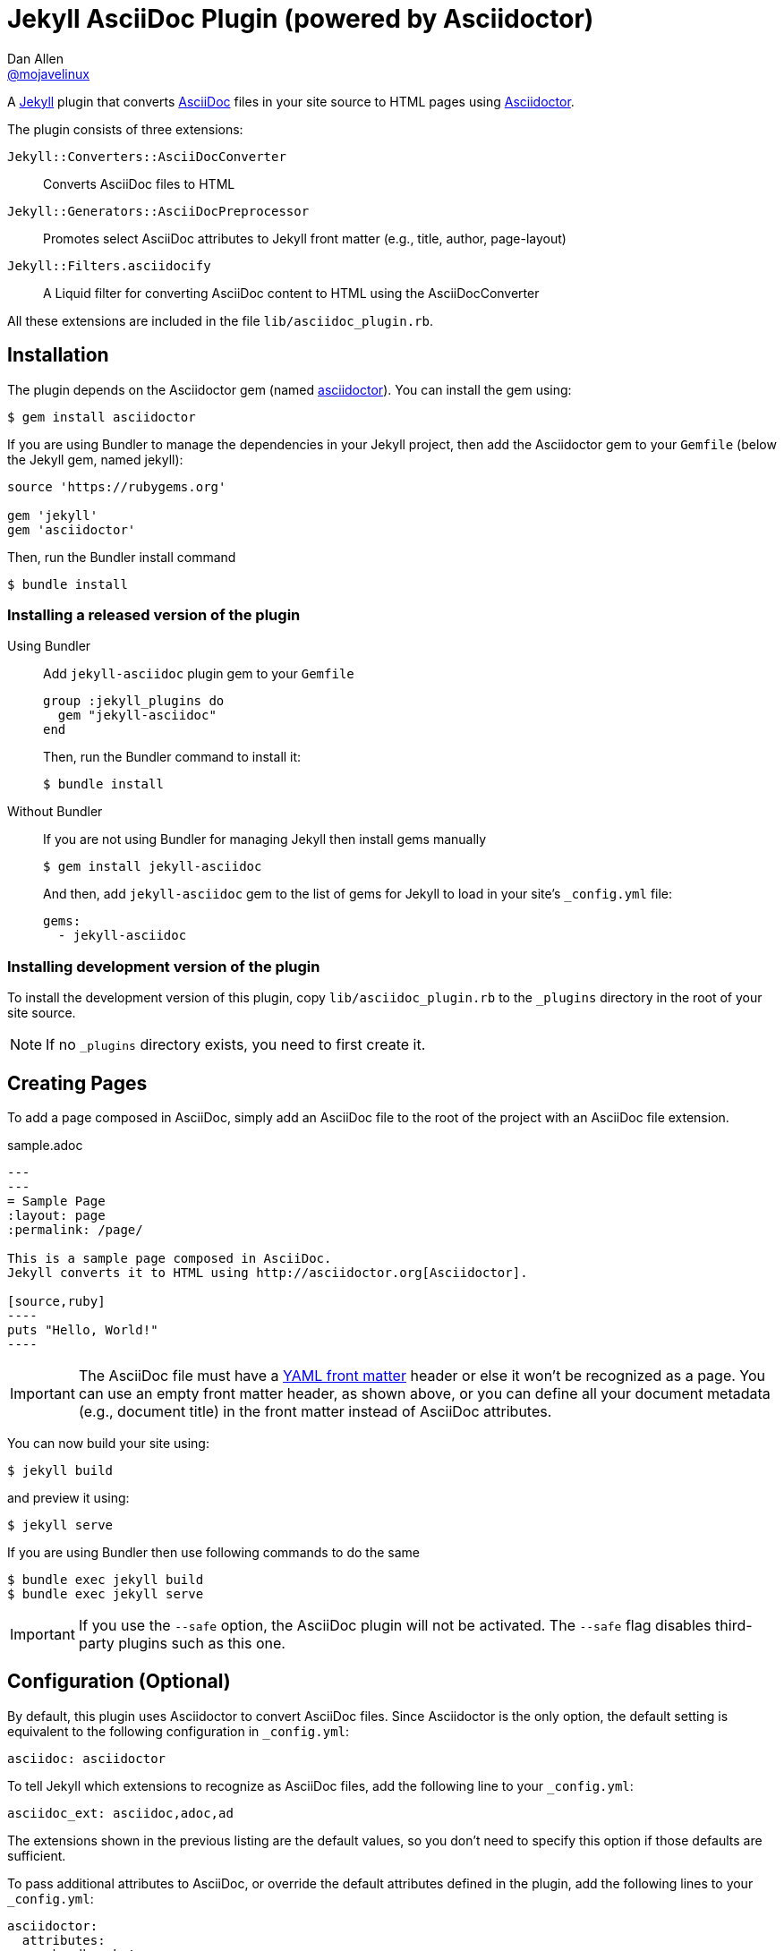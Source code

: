 = Jekyll AsciiDoc Plugin (powered by Asciidoctor)
Dan Allen <https://github.com/mojavelinux[@mojavelinux]>

A http://jekyllrb.com[Jekyll] plugin that converts http://asciidoc.org[AsciiDoc] files in your site source to HTML pages using http://asciidoctor.org[Asciidoctor].

The plugin consists of three extensions:

`Jekyll::Converters::AsciiDocConverter`::
  Converts AsciiDoc files to HTML
`Jekyll::Generators::AsciiDocPreprocessor`::
  Promotes select AsciiDoc attributes to Jekyll front matter (e.g., title, author, page-layout)
`Jekyll::Filters.asciidocify`::
  A Liquid filter for converting AsciiDoc content to HTML using the AsciiDocConverter

All these extensions are included in the file `lib/asciidoc_plugin.rb`.

== Installation

The plugin depends on the Asciidoctor gem (named http://rubygems.org/gems/asciidoctor[asciidoctor]).
You can install the gem using:

 $ gem install asciidoctor

If you are using Bundler to manage the dependencies in your Jekyll project, then add the Asciidoctor gem to your `Gemfile` (below the Jekyll gem, named jekyll):

[source,ruby]
----
source 'https://rubygems.org'

gem 'jekyll'
gem 'asciidoctor'
----

Then, run the Bundler install command

 $ bundle install

=== Installing a released version of the plugin

Using Bundler::
+
Add `jekyll-asciidoc` plugin gem to your `Gemfile`
+
[source,ruby]
----
group :jekyll_plugins do
  gem "jekyll-asciidoc"
end
----
+
Then, run the Bundler command to install it:

 $ bundle install

Without Bundler::
+
If you are not using Bundler for managing Jekyll then install gems manually
+
 $ gem install jekyll-asciidoc 
+
And then, add `jekyll-asciidoc` gem to the list of gems for Jekyll to load in your site's `_config.yml` file:
+
[source,yaml]
----
gems:
  - jekyll-asciidoc
----

=== Installing development version of the plugin

To install the development version of this plugin, copy `lib/asciidoc_plugin.rb` to the `_plugins` directory in the root of your site source.

NOTE: If no `_plugins` directory exists, you need to first create it.

== Creating Pages

To add a page composed in AsciiDoc, simply add an AsciiDoc file to the root of the project with an AsciiDoc file extension.

.sample.adoc
[source,asciidoc]
....
---
---
= Sample Page
:layout: page
:permalink: /page/

This is a sample page composed in AsciiDoc.
Jekyll converts it to HTML using http://asciidoctor.org[Asciidoctor].

[source,ruby]
----
puts "Hello, World!"
----
....

IMPORTANT: The AsciiDoc file must have a http://jekyllrb.com/docs/frontmatter/[YAML front matter] header or else it won't be recognized as a page.
You can use an empty front matter header, as shown above, or you can define all your document metadata (e.g., document title) in the front matter instead of AsciiDoc attributes.

You can now build your site using:

 $ jekyll build
 
and preview it using:

 $ jekyll serve

If you are using Bundler then use following commands to do the same

 $ bundle exec jekyll build
 $ bundle exec jekyll serve
 
IMPORTANT: If you use the `--safe` option, the AsciiDoc plugin will not be activated.
The `--safe` flag disables third-party plugins such as this one.

== Configuration (Optional)

By default, this plugin uses Asciidoctor to convert AsciiDoc files.
Since Asciidoctor is the only option, the default setting is equivalent to the following configuration in `_config.yml`:

[source,yaml]
asciidoc: asciidoctor

To tell Jekyll which extensions to recognize as AsciiDoc files, add the following line to your `_config.yml`:

[source,yaml]
asciidoc_ext: asciidoc,adoc,ad

The extensions shown in the previous listing are the default values, so you don't need to specify this option if those defaults are sufficient.

To pass additional attributes to AsciiDoc, or override the default attributes defined in the plugin, add the following lines to your `_config.yml`:

[source,yaml]
asciidoctor:
  attributes:
    - hardbreaks!
    - source-highlighter=pygments
    - pygments-css=style

=== Hard line breaks

The Jekyll AsciiDoc integration is configured to preserve hard line breaks in paragraph content by default.
Since many Jekyll users are used to writing in GitHub-flavored Markdown (GFM), this default was selected to ease the transition to AsciiDoc.
If you want the standard AsciiDoc behavior of collapsing hard line breaks in paragraph content, add the following settings to your site's `_config.yml` file:

[source,yaml]
asciidoctor:
  attributes:
    - hardbreaks!

If you already have AsciiDoc attributes defined in the `_config.yml`, the `hardbreaks!` attribute should be added as a sibling entry in the YAML collection.

== GitHub Pages

GitHub doesn't (yet) whitelist the AsciiDoc plugin, so you can only run it on your own machine.

TIP: GitHub needs to hear from enough users that they want to plugin in order to enable it.
Our recommendation is to keep lobbying for them to enable it.

You can automate publishing of the generated site to GitHub Pages using a continuous integration job.
Refer to the tutorial http://eshepelyuk.github.io/2014/10/28/automate-github-pages-travisci.html[Automate GitHub Pages publishing with Jekyll and Travis CI^] to find step-by-step instructions to setup this job.
You can also refer to the https://github.com/johncarl81/transfuse/tree/transfuse-jeykll-site[Tranfuse website build^] for an example in practice.

Refer to the https://help.github.com/articles/using-jekyll-plugins-with-github-pages[Jekyll Plugins on GitHub Pages] for a list of the plugins currently supported on the server-side (in addition to Markdown, which isn't listed).

== Releasing the gem to RubyGems.org

When you are ready for a release, first set the version in the file [path]_lib/jekyll-asciidoc/version.rb_.
Then, commit the change using the following commit message template:

 Release X.Y.Z

where `X.Y.Z` is the version number of the gem.

Next, package, tag and release the gem to RubyGems.org, run the following rake task:

 $ rake release

IMPORTANT: Ensure you have the proper credentials setup as described in the guide http://guides.rubygems.org/publishing/#publishing-to-rubygemsorg[Publishing to RubyGems.org].

Once you finish the release, you should update the version to the next micro version in the sequence using the `.dev` suffix (e.g., 1.0.1.dev).
